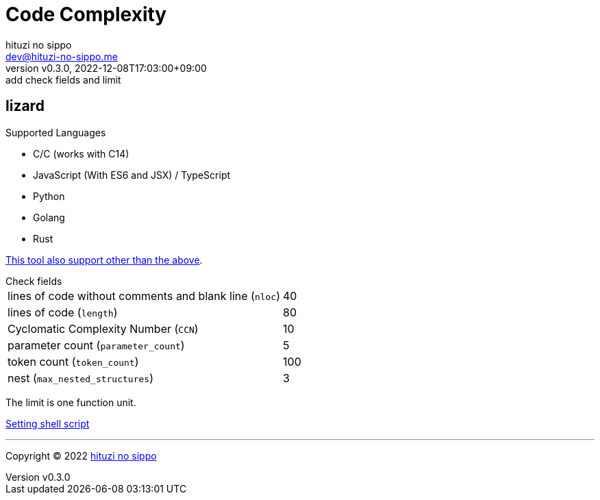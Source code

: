= Code Complexity
:author: hituzi no sippo
:email: dev@hituzi-no-sippo.me
:revnumber: v0.3.0
:revdate: 2022-12-08T17:03:00+09:00
:revremark: add check fields and limit
:description: Code Complexity
:copyright: Copyright (C) 2022 {author}
// Custom Attributes
:creation_date: 2022-12-06T17:56:45+09:00
:root_directory: ../../..
:script_directory: {root_directory}/scripts/code-analyze

:lizard_url: https://github.com/terryyin/lizard
:lizard_link: link:{lizard_url}[lizard^]
== lizard

.Supported Languages
* C/C++ (works with C++14)
* JavaScript (With ES6 and JSX) / TypeScript
* Python
* Golang
* Rust

link:{lizard_url}[This tool also support other than the above^].

.Check fields
[horizontal]
lines of code without comments and blank line (`nloc`):: 40
lines of code (`length`):: 80
Cyclomatic Complexity Number (`CCN`):: 10
parameter count (`parameter_count`):: 5
token count (`token_count`):: 100
nest (`max_nested_structures`):: 3

The limit is one function unit.

link:{script_directory}/check-code-complexity.sh[
Setting shell script^]


'''

:author_link: link:https://github.com/hituzi-no-sippo[{author}^]
Copyright (C) 2022 {author_link}
